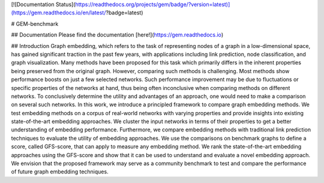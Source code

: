 [![Documentation Status](https://readthedocs.org/projects/gem/badge/?version=latest)](https://gem.readthedocs.io/en/latest/?badge=latest)

# GEM-benchmark 

## Documentation
Please find the documentation [here!](https://gem.readthedocs.io)

## Introduction
Graph embedding, which refers to the task of representing nodes of a graph in a low-dimensional space, has gained significant traction in the past few years, with applications including link prediction, node classification, and graph visualization. Many methods have been proposed for this task which primarily differs in the inherent properties being preserved from the original graph. However, comparing such methods is challenging. Most methods show performance boosts on just a few selected networks. Such performance improvement may be due to fluctuations or specific properties of the networks at hand, thus being often inconclusive when comparing methods on different networks. To conclusively determine the utility and advantages of an approach, one would need to make a comparison on several such networks. In this work, we introduce a principled framework to compare graph embedding methods. We test embedding methods on a corpus of real-world networks with varying properties and provide insights into existing state-of-the-art embedding approaches. We cluster the input networks in terms of their properties to get a better understanding of embedding performance. Furthermore, we compare embedding methods with traditional link prediction techniques to evaluate the utility of embedding approaches. We use the comparisons on benchmark graphs to define a score, called GFS-score, that can apply to measure any embedding method. We rank the state-of-the-art embedding approaches using the GFS-score and show that it can be used to understand and evaluate a novel embedding approach. We envision that the proposed framework may serve as a community benchmark to test and compare the performance of future graph embedding techniques.


